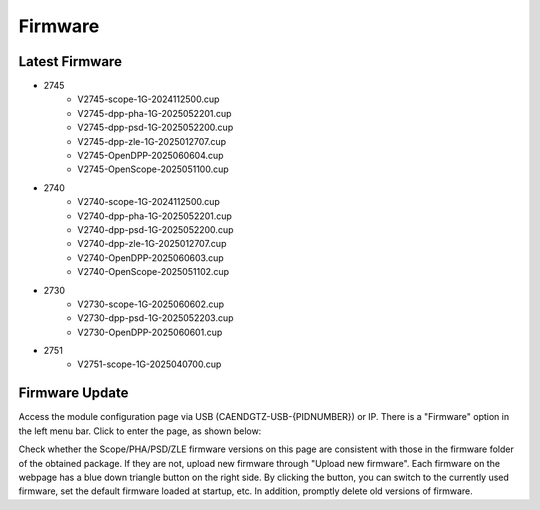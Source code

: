 .. FIRMWARE.rst --- 
.. 
.. Description: 
.. Author: Hongyi Wu(吴鸿毅)
.. Email: wuhongyi@qq.com 
.. Created: 日 9月  8 21:25:48 2024 (+0800)
.. Last-Updated: 五 6月 13 15:35:05 2025 (+0800)
..           By: Hongyi Wu(吴鸿毅)
..     Update #: 17
.. URL: http://wuhongyi.cn 

=================================
Firmware
=================================

---------------------------------
Latest Firmware
---------------------------------


- 2745
    - V2745-scope-1G-2024112500.cup
    - V2745-dpp-pha-1G-2025052201.cup
    - V2745-dpp-psd-1G-2025052200.cup
    - V2745-dpp-zle-1G-2025012707.cup
    - V2745-OpenDPP-2025060604.cup
    - V2745-OpenScope-2025051100.cup
- 2740
    - V2740-scope-1G-2024112500.cup
    - V2740-dpp-pha-1G-2025052201.cup
    - V2740-dpp-psd-1G-2025052200.cup
    - V2740-dpp-zle-1G-2025012707.cup
    - V2740-OpenDPP-2025060603.cup
    - V2740-OpenScope-2025051102.cup
- 2730
    - V2730-scope-1G-2025060602.cup
    - V2730-dpp-psd-1G-2025052203.cup
    - V2730-OpenDPP-2025060601.cup
- 2751
    - V2751-scope-1G-2025040700.cup
  

---------------------------------
Firmware Update
---------------------------------

Access the module configuration page via USB (CAENDGTZ-USB-{PIDNUMBER}) or IP. There is a "Firmware" option in the left menu bar. Click to enter the page, as shown below:


.. image:: /_static/img/firmwareupdate.png

Check whether the Scope/PHA/PSD/ZLE firmware versions on this page are consistent with those in the firmware folder of the obtained package. If they are not, upload new firmware through "Upload new firmware". Each firmware on the webpage has a blue down triangle button on the right side. By clicking the button, you can switch to the currently used firmware, set the default firmware loaded at startup, etc. In addition, promptly delete old versions of firmware.

	   
   
.. 
.. FIRMWARE.rst ends here
